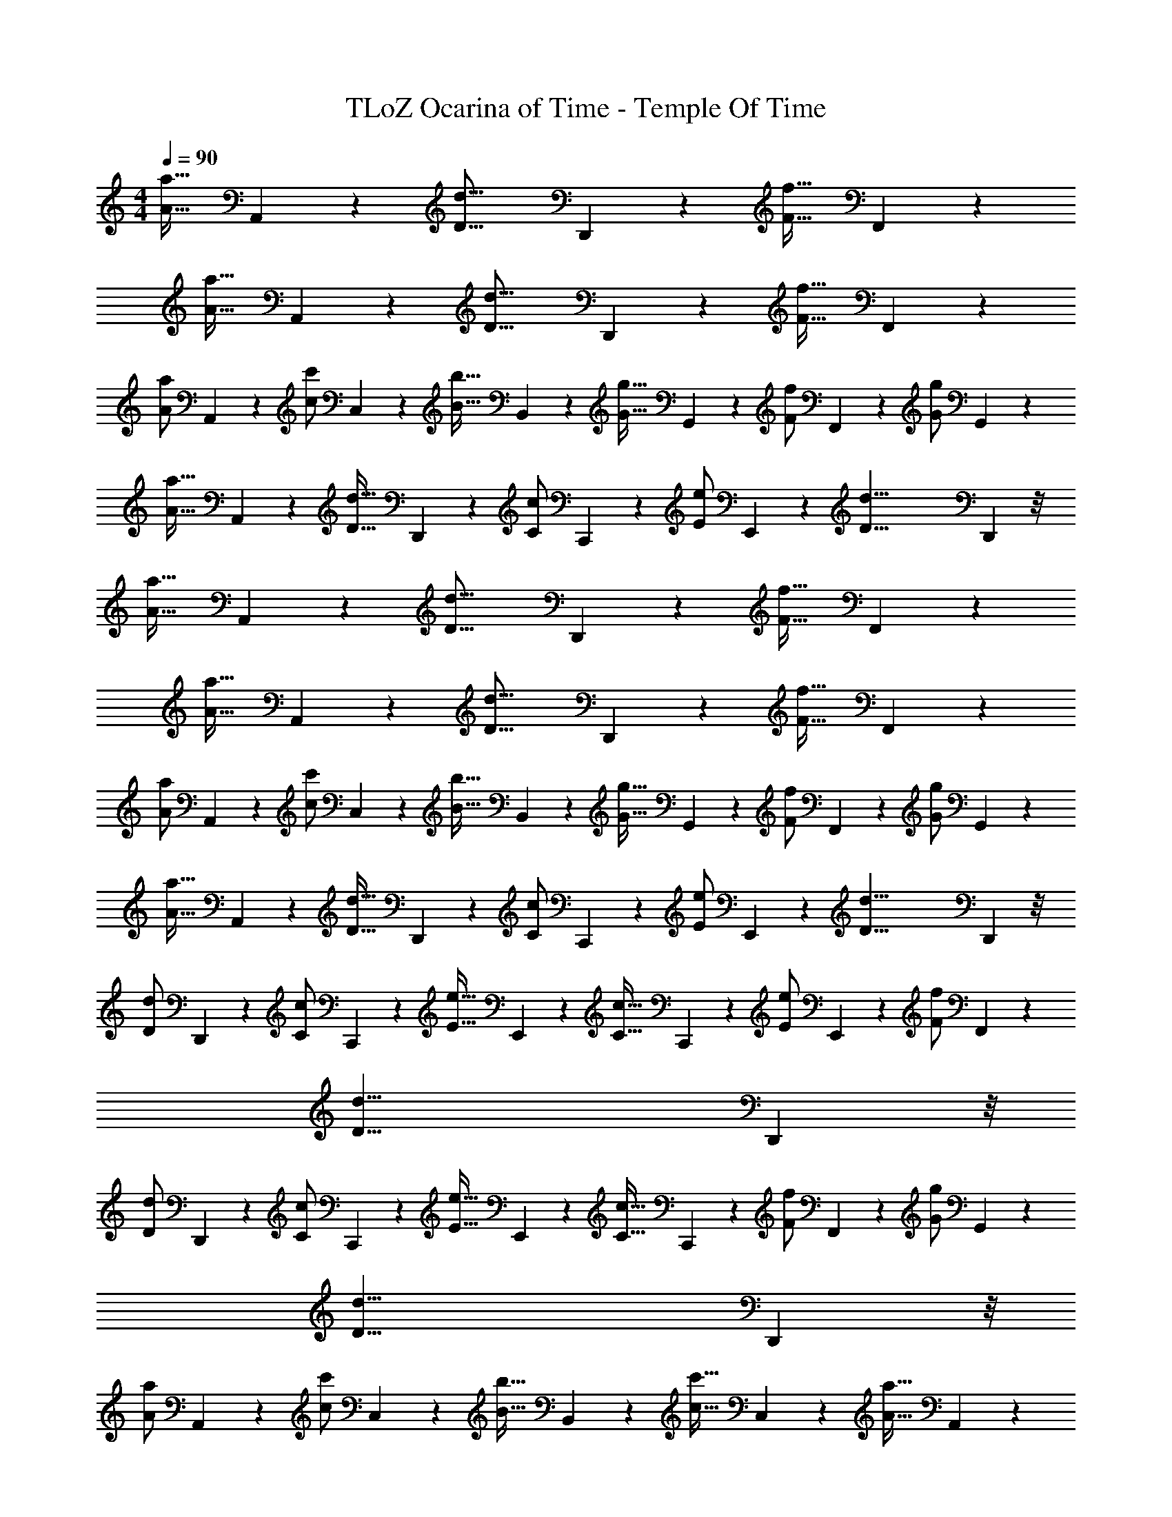 X: 1
T: TLoZ Ocarina of Time - Temple Of Time
Z: ABC Generated by Starbound Composer
L: 1/4
M: 4/4
Q: 1/4=90
K: C
[z/24A31/32a31/32] A,,13/14 z5/168 [z/24D31/16d31/16] D,,19/10 z7/120 [z/24F31/32f31/32] F,,13/14 z5/168 
[z/24A31/32a31/32] A,,13/14 z5/168 [z/24D31/16d31/16] D,,19/10 z7/120 [z/24F31/32f31/32] F,,13/14 z5/168 
[z/24A/2a/2] A,,4/9 z/72 [z/24c/2c'/2] C,4/9 z/72 [z/24B31/32b31/32] B,,13/14 z5/168 [z/24G31/32g31/32] G,,13/14 z5/168 [z/24F/2f/2] F,,4/9 z/72 [z/24G/2g/2] G,,4/9 z/72 
[z/24A31/32a31/32] A,,13/14 z5/168 [z/24D31/32d31/32] D,,13/14 z5/168 [z/24C/2c/2] C,,4/9 z/72 [z/24E/2e/2] E,,4/9 z/72 [z/24D39/8d39/8] D,,29/6 z/8 
[z/24A31/32a31/32] A,,13/14 z5/168 [z/24D31/16d31/16] D,,19/10 z7/120 [z/24F31/32f31/32] F,,13/14 z5/168 
[z/24A31/32a31/32] A,,13/14 z5/168 [z/24D31/16d31/16] D,,19/10 z7/120 [z/24F31/32f31/32] F,,13/14 z5/168 
[z/24A/2a/2] A,,4/9 z/72 [z/24c/2c'/2] C,4/9 z/72 [z/24B31/32b31/32] B,,13/14 z5/168 [z/24G31/32g31/32] G,,13/14 z5/168 [z/24F/2f/2] F,,4/9 z/72 [z/24G/2g/2] G,,4/9 z/72 
[z/24A31/32a31/32] A,,13/14 z5/168 [z/24D31/32d31/32] D,,13/14 z5/168 [z/24C/2c/2] C,,4/9 z/72 [z/24E/2e/2] E,,4/9 z/72 [z/24D39/8d39/8] D,,29/6 z/8 
[z/24D/2d/2] D,,4/9 z/72 [z/24C/2c/2] C,,4/9 z/72 [z/24E31/32e31/32] E,,13/14 z5/168 [z/24C31/32c31/32] C,,13/14 z5/168 [z/24E/2e/2] E,,4/9 z/72 [z/24F/2f/2] F,,4/9 z/72 
[z/24D31/8d31/8] D,,23/6 z/8 
[z/24D/2d/2] D,,4/9 z/72 [z/24C/2c/2] C,,4/9 z/72 [z/24E31/32e31/32] E,,13/14 z5/168 [z/24C31/32c31/32] C,,13/14 z5/168 [z/24F/2f/2] F,,4/9 z/72 [z/24G/2g/2] G,,4/9 z/72 
[z/24D31/8d31/8] D,,23/6 z/8 
[z/24A/2a/2] A,,4/9 z/72 [z/24c/2c'/2] C,4/9 z/72 [z/24B31/32b31/32] B,,13/14 z5/168 [z/24c31/32c'31/32] C,13/14 z5/168 [z/24A31/32a31/32] A,,13/14 z5/168 
[z/24c31/32c'31/32] C,13/14 z5/168 [z/24G31/32g31/32] G,,13/14 z5/168 [z/24A31/32a31/32] A,,13/14 z5/168 [z/24D/2d/2] D,,4/9 z/72 [z/24C/2c/2] C,,4/9 z/72 
[z/24E31/32e31/32] E,,13/14 z5/168 [z/24D23/8d23/8] D,,17/6 z/8 
[z/24F/2f/2] F,,4/9 z/72 [z/24G/2g/2] G,,4/9 z/72 [z/24F31/32f31/32] F,,13/14 z5/168 [z/24G31/32g31/32] G,,13/14 z5/168 [z/24E/2e/2] E,,4/9 z/72 [z/24C/2c/2] C,,4/9 z/72 
[z/24F31/32f31/32] F,,13/14 z5/168 [z/24E31/32e31/32] E,,13/14 z5/168 [z/24D47/8d47/8] D,,35/6 
